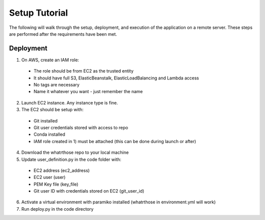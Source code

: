 Setup Tutorial
==============
The following will walk through the setup, deployment, and execution of the application on a remote server. These steps are performed after the requirements have been met.

Deployment
------------
1. On AWS, create an IAM role:
 * The role should be from EC2 as the trusted entity
 * It should have full S3, ElasticBeanstalk, ElasticLoadBalancing and Lambda access
 * No tags are necessary
 * Name it whatever you want - just remember the name
2. Launch EC2 instance.  Any instance type is fine.  
3. The EC2 should be setup with:
 * Git installed
 * Git user credentials stored with access to repo 
 * Conda installed
 * IAM role created in 1) must be attached (this can be done during launch or after)
 
4. Download the whatrthose repo to your local machine
5. Update user_definition.py in the code folder with:
 * EC2 address (ec2_address)
 * EC2 user (user)
 * PEM Key file (key_file)
 * Git user ID with credentials stored on EC2 (git_user_id)
6. Activate a virtual environment with paramiko installed (whatrthose in environment.yml will work)
7. Run deploy.py in the code directory
